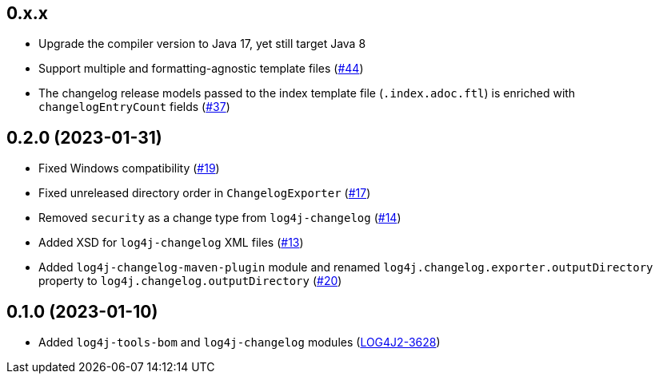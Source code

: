 ////
Licensed to the Apache Software Foundation (ASF) under one or more
contributor license agreements. See the NOTICE file distributed with
this work for additional information regarding copyright ownership.
The ASF licenses this file to You under the Apache License, Version 2.0
(the "License"); you may not use this file except in compliance with
the License. You may obtain a copy of the License at

    https://www.apache.org/licenses/LICENSE-2.0

Unless required by applicable law or agreed to in writing, software
distributed under the License is distributed on an "AS IS" BASIS,
WITHOUT WARRANTIES OR CONDITIONS OF ANY KIND, either express or implied.
See the License for the specific language governing permissions and
limitations under the License.
////

== 0.x.x

* Upgrade the compiler version to Java 17, yet still target Java 8

* Support multiple and formatting-agnostic template files (https://github.com/apache/logging-log4j-tools/issues/44[#44])

* The changelog release models passed to the index template file (`.index.adoc.ftl`) is enriched with `changelogEntryCount` fields (https://github.com/apache/logging-log4j-tools/issues/37[#37])

== 0.2.0 (2023-01-31)

* Fixed Windows compatibility (https://github.com/apache/logging-log4j-tools/issues/19[#19])

* Fixed unreleased directory order in `ChangelogExporter` (https://github.com/apache/logging-log4j-tools/issues/17[#17])

* Removed `security` as a change type from `log4j-changelog` (https://github.com/apache/logging-log4j-tools/issues/14[#14])

* Added XSD for `log4j-changelog` XML files (https://github.com/apache/logging-log4j-tools/issues/13[#13])

* Added `log4j-changelog-maven-plugin` module and renamed `log4j.changelog.exporter.outputDirectory` property to `log4j.changelog.outputDirectory` (https://github.com/apache/logging-log4j-tools/issues/20[#20])

== 0.1.0 (2023-01-10)

* Added `log4j-tools-bom` and `log4j-changelog` modules (https://issues.apache.org/jira/browse/LOG4J2-3628[LOG4J2-3628])
